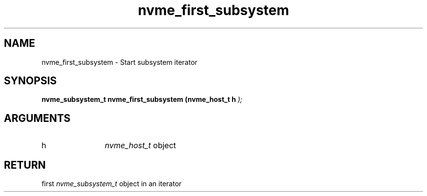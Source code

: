 .TH "nvme_first_subsystem" 9 "nvme_first_subsystem" "October 2024" "libnvme API manual" LINUX
.SH NAME
nvme_first_subsystem \- Start subsystem iterator
.SH SYNOPSIS
.B "nvme_subsystem_t" nvme_first_subsystem
.BI "(nvme_host_t h "  ");"
.SH ARGUMENTS
.IP "h" 12
\fInvme_host_t\fP object
.SH "RETURN"
first \fInvme_subsystem_t\fP object in an iterator
